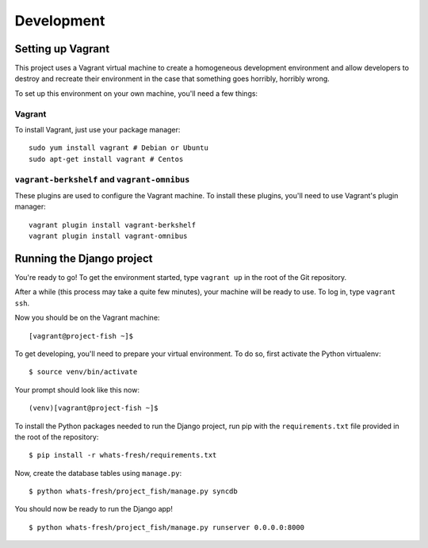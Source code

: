 ===========
Development
===========

Setting up Vagrant
==================

This project uses a Vagrant virtual machine to create a homogeneous development
environment and allow developers to destroy and recreate their environment in
the case that something goes horribly, horribly wrong.

To set up this environment on your own machine, you'll need a few things:

Vagrant
-------

To install Vagrant, just use your package manager::

    sudo yum install vagrant # Debian or Ubuntu
    sudo apt-get install vagrant # Centos

``vagrant-berkshelf`` and ``vagrant-omnibus``
---------------------------------------------

These plugins are used to configure the Vagrant machine. To install these
plugins, you'll need to use Vagrant's plugin manager::

    vagrant plugin install vagrant-berkshelf
    vagrant plugin install vagrant-omnibus

Running the Django project
==========================

You're ready to go! To get the environment started, type ``vagrant up`` in the
root of the Git repository.

After a while (this process may take a quite few minutes), your machine will be
ready to use. To log in, type ``vagrant ssh``.

Now you should be on the Vagrant machine::

[vagrant@project-fish ~]$

To get developing, you'll need to prepare your virtual environment. To do so,
first activate the Python virtualenv::

$ source venv/bin/activate

Your prompt should look like this now::

(venv)[vagrant@project-fish ~]$

To install the Python packages needed to run the Django project, run pip with
the ``requirements.txt`` file provided in the root of the repository::

$ pip install -r whats-fresh/requirements.txt

Now, create the database tables using ``manage.py``::

$ python whats-fresh/project_fish/manage.py syncdb

You should now be ready to run the Django app!
::
    $ python whats-fresh/project_fish/manage.py runserver 0.0.0.0:8000

